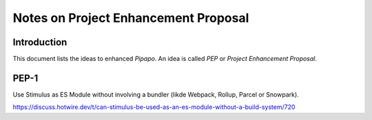 =====================================
Notes on Project Enhancement Proposal
=====================================


Introduction
============

This document lists the ideas to enhanced *Pipapo*. An idea is called *PEP* or *Project Enhancement Proposal*.


PEP-1
=====

Use Stimulus as ES Module without involving a bundler (likde Webpack, Rollup, Parcel or Snowpark).

https://discuss.hotwire.dev/t/can-stimulus-be-used-as-an-es-module-without-a-build-system/720

